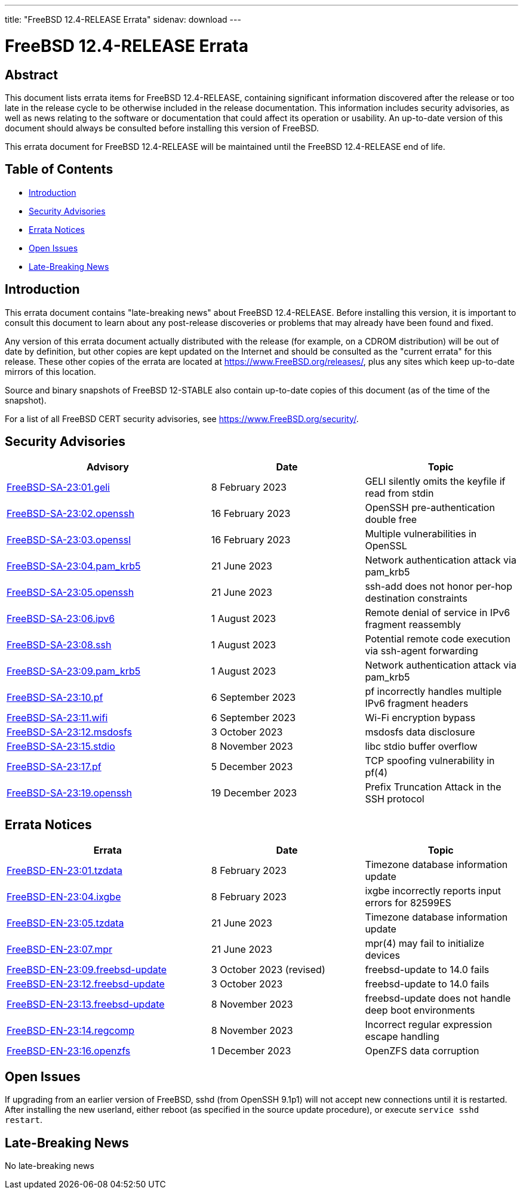 ---
title: "FreeBSD 12.4-RELEASE Errata"
sidenav: download
---

:release: 12.4-RELEASE
:releaseBranch: 12-STABLE

= FreeBSD {release} Errata

== Abstract

This document lists errata items for FreeBSD {release}, containing significant information discovered after the release or too late in the release cycle to be otherwise included in the release documentation.
This information includes security advisories, as well as news relating to the software or documentation that could affect its operation or usability.
An up-to-date version of this document should always be consulted before installing this version of FreeBSD.

This errata document for FreeBSD {release} will be maintained until the FreeBSD {release} end of life.

== Table of Contents

* <<intro,Introduction>>
* <<security,Security Advisories>>
* <<errata,Errata Notices>>
* <<open-issues,Open Issues>>
* <<late-news,Late-Breaking News>>

[[intro]]
== Introduction

This errata document contains "late-breaking news" about FreeBSD {release}.
Before installing this version, it is important to consult this document to learn about any post-release discoveries or problems that may already have been found and fixed.

Any version of this errata document actually distributed with the release (for example, on a CDROM distribution) will be out of date by definition, but other copies are kept updated on the Internet and should be consulted as the "current errata" for this release.
These other copies of the errata are located at https://www.FreeBSD.org/releases/, plus any sites which keep up-to-date mirrors of this location.

Source and binary snapshots of FreeBSD {releaseBranch} also contain up-to-date copies of this document (as of the time of the snapshot).

For a list of all FreeBSD CERT security advisories, see https://www.FreeBSD.org/security/.

[[security]]
== Security Advisories

[width="100%",cols="40%,30%,30%",options="header",]
|===
|Advisory |Date |Topic
|link:https://www.FreeBSD.org/security/advisories/FreeBSD-SA-23:01.geli.asc[FreeBSD-SA-23:01.geli] |8 February 2023 |GELI silently omits the keyfile if read from stdin
|link:https://www.FreeBSD.org/security/advisories/FreeBSD-SA-23:02.openssh.asc[FreeBSD-SA-23:02.openssh] |16 February 2023 |OpenSSH pre-authentication double free
|link:https://www.FreeBSD.org/security/advisories/FreeBSD-SA-23:03.openssl.asc[FreeBSD-SA-23:03.openssl] |16 February 2023 |Multiple vulnerabilities in OpenSSL
|link:https://www.FreeBSD.org/security/advisories/FreeBSD-SA-23:04.pam_krb5.asc[FreeBSD-SA-23:04.pam_krb5] |21 June 2023 |Network authentication attack via pam_krb5
|link:https://www.FreeBSD.org/security/advisories/FreeBSD-SA-23:05.openssh.asc[FreeBSD-SA-23:05.openssh] |21 June 2023 |ssh-add does not honor per-hop destination constraints
|link:https://www.FreeBSD.org/security/advisories/FreeBSD-SA-23:06.ipv6.asc[FreeBSD-SA-23:06.ipv6] |1 August 2023 |Remote denial of service in IPv6 fragment reassembly
|link:https://www.FreeBSD.org/security/advisories/FreeBSD-SA-23:08.ssh.asc[FreeBSD-SA-23:08.ssh] |1 August 2023 |Potential remote code execution via ssh-agent forwarding
|link:https://www.FreeBSD.org/security/advisories/FreeBSD-SA-23:09.pam_krb5.asc[FreeBSD-SA-23:09.pam_krb5] |1 August 2023 |Network authentication attack via pam_krb5
|link:https://www.FreeBSD.org/security/advisories/FreeBSD-SA-23:10.pf.asc[FreeBSD-SA-23:10.pf] |6 September 2023 |pf incorrectly handles multiple IPv6 fragment headers
|link:https://www.FreeBSD.org/security/advisories/FreeBSD-SA-23:11.wifi.asc[FreeBSD-SA-23:11.wifi] |6 September 2023 |Wi-Fi encryption bypass
|link:https://www.FreeBSD.org/security/advisories/FreeBSD-SA-23:12.msdosfs.asc[FreeBSD-SA-23:12.msdosfs] |3 October 2023 |msdosfs data disclosure
|link:https://www.FreeBSD.org/security/advisories/FreeBSD-SA-23:15.stdio.asc[FreeBSD-SA-23:15.stdio] |8 November 2023 |libc stdio buffer overflow
|link:https://www.FreeBSD.org/security/advisories/FreeBSD-SA-23:17.pf.asc[FreeBSD-SA-23:17.pf] |5 December 2023 |TCP spoofing vulnerability in pf(4)
|link:https://www.FreeBSD.org/security/advisories/FreeBSD-SA-23:19.openssh.asc[FreeBSD-SA-23:19.openssh] |19 December 2023 |Prefix Truncation Attack in the SSH protocol
|===

[[errata]]
== Errata Notices

[width="100%",cols="40%,30%,30%",options="header",]
|===
|Errata |Date |Topic
|link:https://www.FreeBSD.org/security/advisories/FreeBSD-EN-23:01.tzdata.asc[FreeBSD-EN-23:01.tzdata] |8 February 2023 |Timezone database information update
|link:https://www.FreeBSD.org/security/advisories/FreeBSD-EN-23:04.ixgbe.asc[FreeBSD-EN-23:04.ixgbe] |8 February 2023 |ixgbe incorrectly reports input errors for 82599ES
|link:https://www.FreeBSD.org/security/advisories/FreeBSD-EN-23:05.tzdata.asc[FreeBSD-EN-23:05.tzdata] |21 June 2023 |Timezone database information update
|link:https://www.FreeBSD.org/security/advisories/FreeBSD-EN-23:07.mpr.asc[FreeBSD-EN-23:07.mpr] |21 June 2023 |mpr(4) may fail to initialize devices
|link:https://www.FreeBSD.org/security/advisories/FreeBSD-EN-23:09.freebsd-update.asc[FreeBSD-EN-23:09.freebsd-update] |3 October 2023 (revised) |freebsd-update to 14.0 fails
|link:https://www.FreeBSD.org/security/advisories/FreeBSD-EN-23:12.freebsd-update.asc[FreeBSD-EN-23:12.freebsd-update] |3 October 2023 |freebsd-update to 14.0 fails
|link:https://www.FreeBSD.org/security/advisories/FreeBSD-EN-23:13.freebsd-update.asc[FreeBSD-EN-23:13.freebsd-update] |8 November 2023 |freebsd-update does not handle deep boot environments
|link:https://www.FreeBSD.org/security/advisories/FreeBSD-EN-23:14.regcomp.asc[FreeBSD-EN-23:14.regcomp] |8 November 2023 |Incorrect regular expression escape handling
|link:https://www.FreeBSD.org/security/advisories/FreeBSD-EN-23:16.openzfs.asc[FreeBSD-EN-23:16.openzfs] |1 December 2023 |OpenZFS data corruption
|===

[[open-issues]]
== Open Issues

If upgrading from an earlier version of FreeBSD, sshd (from OpenSSH 9.1p1) will not accept new connections until it is restarted.
After installing the new userland, either reboot (as specified in the source update procedure), or execute `service sshd restart`.

[[late-news]]
== Late-Breaking News

No late-breaking news
